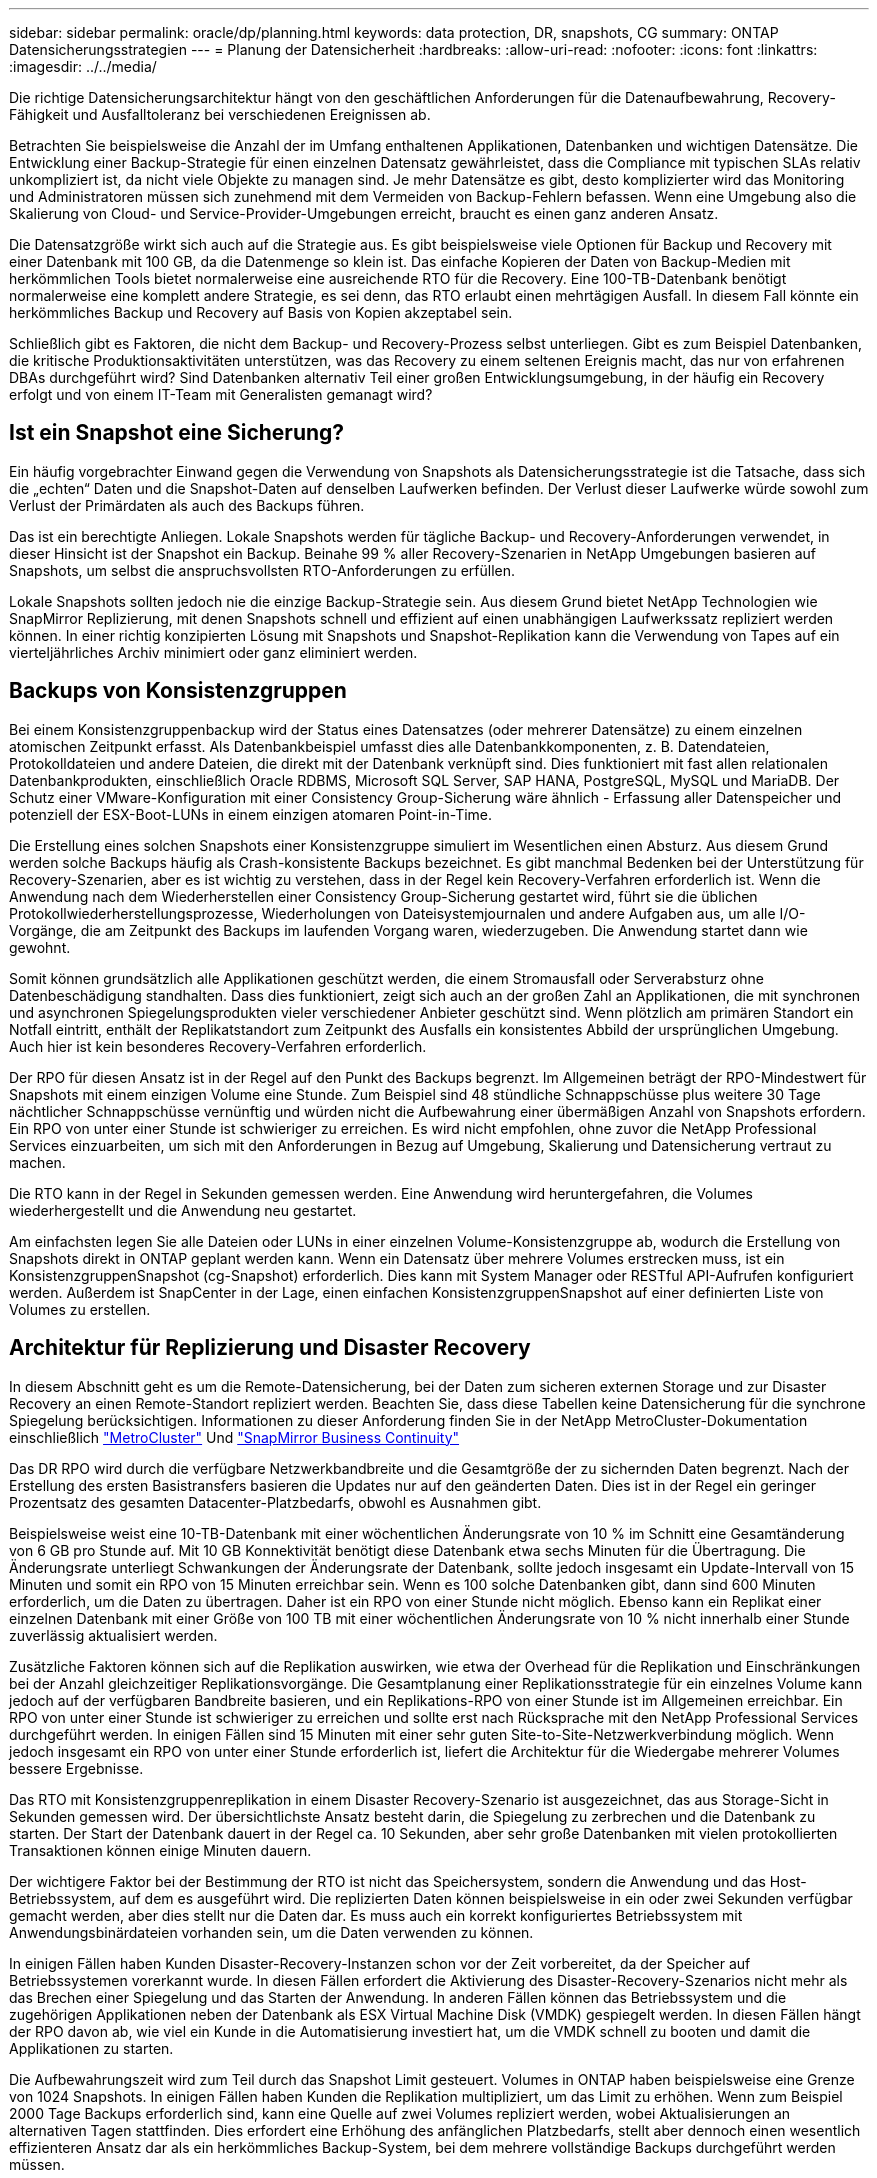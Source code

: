 ---
sidebar: sidebar 
permalink: oracle/dp/planning.html 
keywords: data protection, DR, snapshots, CG 
summary: ONTAP Datensicherungsstrategien 
---
= Planung der Datensicherheit
:hardbreaks:
:allow-uri-read: 
:nofooter: 
:icons: font
:linkattrs: 
:imagesdir: ../../media/


[role="lead"]
Die richtige Datensicherungsarchitektur hängt von den geschäftlichen Anforderungen für die Datenaufbewahrung, Recovery-Fähigkeit und Ausfalltoleranz bei verschiedenen Ereignissen ab.

Betrachten Sie beispielsweise die Anzahl der im Umfang enthaltenen Applikationen, Datenbanken und wichtigen Datensätze. Die Entwicklung einer Backup-Strategie für einen einzelnen Datensatz gewährleistet, dass die Compliance mit typischen SLAs relativ unkompliziert ist, da nicht viele Objekte zu managen sind. Je mehr Datensätze es gibt, desto komplizierter wird das Monitoring und Administratoren müssen sich zunehmend mit dem Vermeiden von Backup-Fehlern befassen. Wenn eine Umgebung also die Skalierung von Cloud- und Service-Provider-Umgebungen erreicht, braucht es einen ganz anderen Ansatz.

Die Datensatzgröße wirkt sich auch auf die Strategie aus. Es gibt beispielsweise viele Optionen für Backup und Recovery mit einer Datenbank mit 100 GB, da die Datenmenge so klein ist. Das einfache Kopieren der Daten von Backup-Medien mit herkömmlichen Tools bietet normalerweise eine ausreichende RTO für die Recovery. Eine 100-TB-Datenbank benötigt normalerweise eine komplett andere Strategie, es sei denn, das RTO erlaubt einen mehrtägigen Ausfall. In diesem Fall könnte ein herkömmliches Backup und Recovery auf Basis von Kopien akzeptabel sein.

Schließlich gibt es Faktoren, die nicht dem Backup- und Recovery-Prozess selbst unterliegen. Gibt es zum Beispiel Datenbanken, die kritische Produktionsaktivitäten unterstützen, was das Recovery zu einem seltenen Ereignis macht, das nur von erfahrenen DBAs durchgeführt wird? Sind Datenbanken alternativ Teil einer großen Entwicklungsumgebung, in der häufig ein Recovery erfolgt und von einem IT-Team mit Generalisten gemanagt wird?



== Ist ein Snapshot eine Sicherung?

Ein häufig vorgebrachter Einwand gegen die Verwendung von Snapshots als Datensicherungsstrategie ist die Tatsache, dass sich die „echten“ Daten und die Snapshot-Daten auf denselben Laufwerken befinden. Der Verlust dieser Laufwerke würde sowohl zum Verlust der Primärdaten als auch des Backups führen.

Das ist ein berechtigte Anliegen. Lokale Snapshots werden für tägliche Backup- und Recovery-Anforderungen verwendet, in dieser Hinsicht ist der Snapshot ein Backup. Beinahe 99 % aller Recovery-Szenarien in NetApp Umgebungen basieren auf Snapshots, um selbst die anspruchsvollsten RTO-Anforderungen zu erfüllen.

Lokale Snapshots sollten jedoch nie die einzige Backup-Strategie sein. Aus diesem Grund bietet NetApp Technologien wie SnapMirror Replizierung, mit denen Snapshots schnell und effizient auf einen unabhängigen Laufwerkssatz repliziert werden können. In einer richtig konzipierten Lösung mit Snapshots und Snapshot-Replikation kann die Verwendung von Tapes auf ein vierteljährliches Archiv minimiert oder ganz eliminiert werden.



== Backups von Konsistenzgruppen

Bei einem Konsistenzgruppenbackup wird der Status eines Datensatzes (oder mehrerer Datensätze) zu einem einzelnen atomischen Zeitpunkt erfasst. Als Datenbankbeispiel umfasst dies alle Datenbankkomponenten, z. B. Datendateien, Protokolldateien und andere Dateien, die direkt mit der Datenbank verknüpft sind. Dies funktioniert mit fast allen relationalen Datenbankprodukten, einschließlich Oracle RDBMS, Microsoft SQL Server, SAP HANA, PostgreSQL, MySQL und MariaDB. Der Schutz einer VMware-Konfiguration mit einer Consistency Group-Sicherung wäre ähnlich - Erfassung aller Datenspeicher und potenziell der ESX-Boot-LUNs in einem einzigen atomaren Point-in-Time.

Die Erstellung eines solchen Snapshots einer Konsistenzgruppe simuliert im Wesentlichen einen Absturz. Aus diesem Grund werden solche Backups häufig als Crash-konsistente Backups bezeichnet. Es gibt manchmal Bedenken bei der Unterstützung für Recovery-Szenarien, aber es ist wichtig zu verstehen, dass in der Regel kein Recovery-Verfahren erforderlich ist. Wenn die Anwendung nach dem Wiederherstellen einer Consistency Group-Sicherung gestartet wird, führt sie die üblichen Protokollwiederherstellungsprozesse, Wiederholungen von Dateisystemjournalen und andere Aufgaben aus, um alle I/O-Vorgänge, die am Zeitpunkt des Backups im laufenden Vorgang waren, wiederzugeben. Die Anwendung startet dann wie gewohnt.

Somit können grundsätzlich alle Applikationen geschützt werden, die einem Stromausfall oder Serverabsturz ohne Datenbeschädigung standhalten. Dass dies funktioniert, zeigt sich auch an der großen Zahl an Applikationen, die mit synchronen und asynchronen Spiegelungsprodukten vieler verschiedener Anbieter geschützt sind. Wenn plötzlich am primären Standort ein Notfall eintritt, enthält der Replikatstandort zum Zeitpunkt des Ausfalls ein konsistentes Abbild der ursprünglichen Umgebung. Auch hier ist kein besonderes Recovery-Verfahren erforderlich.

Der RPO für diesen Ansatz ist in der Regel auf den Punkt des Backups begrenzt. Im Allgemeinen beträgt der RPO-Mindestwert für Snapshots mit einem einzigen Volume eine Stunde. Zum Beispiel sind 48 stündliche Schnappschüsse plus weitere 30 Tage nächtlicher Schnappschüsse vernünftig und würden nicht die Aufbewahrung einer übermäßigen Anzahl von Snapshots erfordern. Ein RPO von unter einer Stunde ist schwieriger zu erreichen. Es wird nicht empfohlen, ohne zuvor die NetApp Professional Services einzuarbeiten, um sich mit den Anforderungen in Bezug auf Umgebung, Skalierung und Datensicherung vertraut zu machen.

Die RTO kann in der Regel in Sekunden gemessen werden. Eine Anwendung wird heruntergefahren, die Volumes wiederhergestellt und die Anwendung neu gestartet.

Am einfachsten legen Sie alle Dateien oder LUNs in einer einzelnen Volume-Konsistenzgruppe ab, wodurch die Erstellung von Snapshots direkt in ONTAP geplant werden kann. Wenn ein Datensatz über mehrere Volumes erstrecken muss, ist ein KonsistenzgruppenSnapshot (cg-Snapshot) erforderlich. Dies kann mit System Manager oder RESTful API-Aufrufen konfiguriert werden. Außerdem ist SnapCenter in der Lage, einen einfachen KonsistenzgruppenSnapshot auf einer definierten Liste von Volumes zu erstellen.



== Architektur für Replizierung und Disaster Recovery

In diesem Abschnitt geht es um die Remote-Datensicherung, bei der Daten zum sicheren externen Storage und zur Disaster Recovery an einen Remote-Standort repliziert werden. Beachten Sie, dass diese Tabellen keine Datensicherung für die synchrone Spiegelung berücksichtigen. Informationen zu dieser Anforderung finden Sie in der NetApp MetroCluster-Dokumentation einschließlich link:../metrocluster/overview.html["MetroCluster"] Und link:../smbc/overview.html["SnapMirror Business Continuity"]

Das DR RPO wird durch die verfügbare Netzwerkbandbreite und die Gesamtgröße der zu sichernden Daten begrenzt. Nach der Erstellung des ersten Basistransfers basieren die Updates nur auf den geänderten Daten. Dies ist in der Regel ein geringer Prozentsatz des gesamten Datacenter-Platzbedarfs, obwohl es Ausnahmen gibt.

Beispielsweise weist eine 10-TB-Datenbank mit einer wöchentlichen Änderungsrate von 10 % im Schnitt eine Gesamtänderung von 6 GB pro Stunde auf. Mit 10 GB Konnektivität benötigt diese Datenbank etwa sechs Minuten für die Übertragung. Die Änderungsrate unterliegt Schwankungen der Änderungsrate der Datenbank, sollte jedoch insgesamt ein Update-Intervall von 15 Minuten und somit ein RPO von 15 Minuten erreichbar sein. Wenn es 100 solche Datenbanken gibt, dann sind 600 Minuten erforderlich, um die Daten zu übertragen. Daher ist ein RPO von einer Stunde nicht möglich. Ebenso kann ein Replikat einer einzelnen Datenbank mit einer Größe von 100 TB mit einer wöchentlichen Änderungsrate von 10 % nicht innerhalb einer Stunde zuverlässig aktualisiert werden.

Zusätzliche Faktoren können sich auf die Replikation auswirken, wie etwa der Overhead für die Replikation und Einschränkungen bei der Anzahl gleichzeitiger Replikationsvorgänge. Die Gesamtplanung einer Replikationsstrategie für ein einzelnes Volume kann jedoch auf der verfügbaren Bandbreite basieren, und ein Replikations-RPO von einer Stunde ist im Allgemeinen erreichbar. Ein RPO von unter einer Stunde ist schwieriger zu erreichen und sollte erst nach Rücksprache mit den NetApp Professional Services durchgeführt werden. In einigen Fällen sind 15 Minuten mit einer sehr guten Site-to-Site-Netzwerkverbindung möglich. Wenn jedoch insgesamt ein RPO von unter einer Stunde erforderlich ist, liefert die Architektur für die Wiedergabe mehrerer Volumes bessere Ergebnisse.

Das RTO mit Konsistenzgruppenreplikation in einem Disaster Recovery-Szenario ist ausgezeichnet, das aus Storage-Sicht in Sekunden gemessen wird. Der übersichtlichste Ansatz besteht darin, die Spiegelung zu zerbrechen und die Datenbank zu starten. Der Start der Datenbank dauert in der Regel ca. 10 Sekunden, aber sehr große Datenbanken mit vielen protokollierten Transaktionen können einige Minuten dauern.

Der wichtigere Faktor bei der Bestimmung der RTO ist nicht das Speichersystem, sondern die Anwendung und das Host-Betriebssystem, auf dem es ausgeführt wird. Die replizierten Daten können beispielsweise in ein oder zwei Sekunden verfügbar gemacht werden, aber dies stellt nur die Daten dar. Es muss auch ein korrekt konfiguriertes Betriebssystem mit Anwendungsbinärdateien vorhanden sein, um die Daten verwenden zu können.

In einigen Fällen haben Kunden Disaster-Recovery-Instanzen schon vor der Zeit vorbereitet, da der Speicher auf Betriebssystemen vorerkannt wurde. In diesen Fällen erfordert die Aktivierung des Disaster-Recovery-Szenarios nicht mehr als das Brechen einer Spiegelung und das Starten der Anwendung. In anderen Fällen können das Betriebssystem und die zugehörigen Applikationen neben der Datenbank als ESX Virtual Machine Disk (VMDK) gespiegelt werden. In diesen Fällen hängt der RPO davon ab, wie viel ein Kunde in die Automatisierung investiert hat, um die VMDK schnell zu booten und damit die Applikationen zu starten.

Die Aufbewahrungszeit wird zum Teil durch das Snapshot Limit gesteuert. Volumes in ONTAP haben beispielsweise eine Grenze von 1024 Snapshots. In einigen Fällen haben Kunden die Replikation multipliziert, um das Limit zu erhöhen. Wenn zum Beispiel 2000 Tage Backups erforderlich sind, kann eine Quelle auf zwei Volumes repliziert werden, wobei Aktualisierungen an alternativen Tagen stattfinden. Dies erfordert eine Erhöhung des anfänglichen Platzbedarfs, stellt aber dennoch einen wesentlich effizienteren Ansatz dar als ein herkömmliches Backup-System, bei dem mehrere vollständige Backups durchgeführt werden müssen.



=== Konsistenzgruppe in einem einzelnen Volume

Am einfachsten werden alle Dateien oder LUNs in einer einzigen Volume-Konsistenzgruppe abgelegt, wodurch SnapMirror und SnapVault Updates direkt im Storage-System geplant werden können. Es ist keine externe Software erforderlich.



=== Konsistenzgruppe mit mehreren Volumes

Wenn eine Datenbank über mehrere Volumes hinweg erstellt werden muss, ist ein KonsistenzgruppenSnapshot (cg-Snapshot) erforderlich. Wie oben erwähnt, kann dies mit System Manager- oder RESTful-API-Aufrufen konfiguriert werden. Außerdem kann SnapCenter einen einfachen KonsistenzgruppenSnapshot auf einer definierten Liste von Volumes erstellen.

Des Weiteren sollte die Verwendung von konsistenten Snapshots mit mehreren Volumes für Disaster Recovery zusätzlich berücksichtigt werden. Bei der Aktualisierung mehrerer Volumes kann es zu einer Katastrophe kommen, während noch ein Transfer durchgeführt wird. Das Ergebnis wäre ein Satz von Volumes, die nicht konsistent sind. In diesem Fall müssen einige Volumes in einen früheren Snapshot-Zustand zurückgesetzt werden, um ein Datenbank-Image zu liefern, das ausfallkonsistent und einsatzbereit ist.



== Disaster Recovery: Aktivierung



=== NFS

Der Prozess zur Aktivierung der Disaster Recovery-Kopie hängt vom Speichertyp ab. Mit NFS können die Dateisysteme auf dem Disaster Recovery-Server vorgemountet werden. Sie befinden sich im schreibgeschützten Zustand und werden Lese- und Schreibzugriff, wenn die Spiegelung beschädigt ist. Dadurch verkürzen sich die RPO-Werte, und der gesamte Disaster Recovery-Prozess ist zuverlässiger, da weniger Teile gemanagt werden müssen.



=== San

Die Aktivierung von SAN-Konfigurationen im Falle einer Disaster Recovery wird komplizierter. Die einfachste Option besteht im Allgemeinen darin, die Spiegelungen vorübergehend zu unterbrechen und die SAN-Ressourcen zu mounten, einschließlich Schritte wie das Erkennen der LVM-Konfiguration (einschließlich anwendungsspezifischer Funktionen wie Oracle Automatic Storage Management [ASM]) und das Hinzufügen von Einträgen zu /etc/fstab.

Dies führt dazu, dass die LUN-Gerätepfade, Namen von Volume-Gruppen und andere Gerätepfade dem Zielserver bekannt werden. Diese Ressourcen können dann heruntergefahren und anschließend die Spiegelungen wiederhergestellt werden. Als Folge dessen befindet sich ein Server, durch den die Applikation schnell online geschaltet werden kann. Die einzelnen Schritte zur Aktivierung von Volume-Gruppen, zum Mounten von Dateisystemen oder zum Starten von Datenbanken und Anwendungen lassen sich einfach automatisieren.

Es ist unbedingt zu beachten, dass die Disaster-Recovery-Umgebung auf dem neuesten Stand ist. Beispielsweise werden neue LUNs wahrscheinlich dem Quellserver hinzugefügt. Das bedeutet, dass die neuen LUNs auf dem Ziel vorab erkannt werden müssen, damit der Disaster-Recovery-Plan wie erwartet funktioniert.
